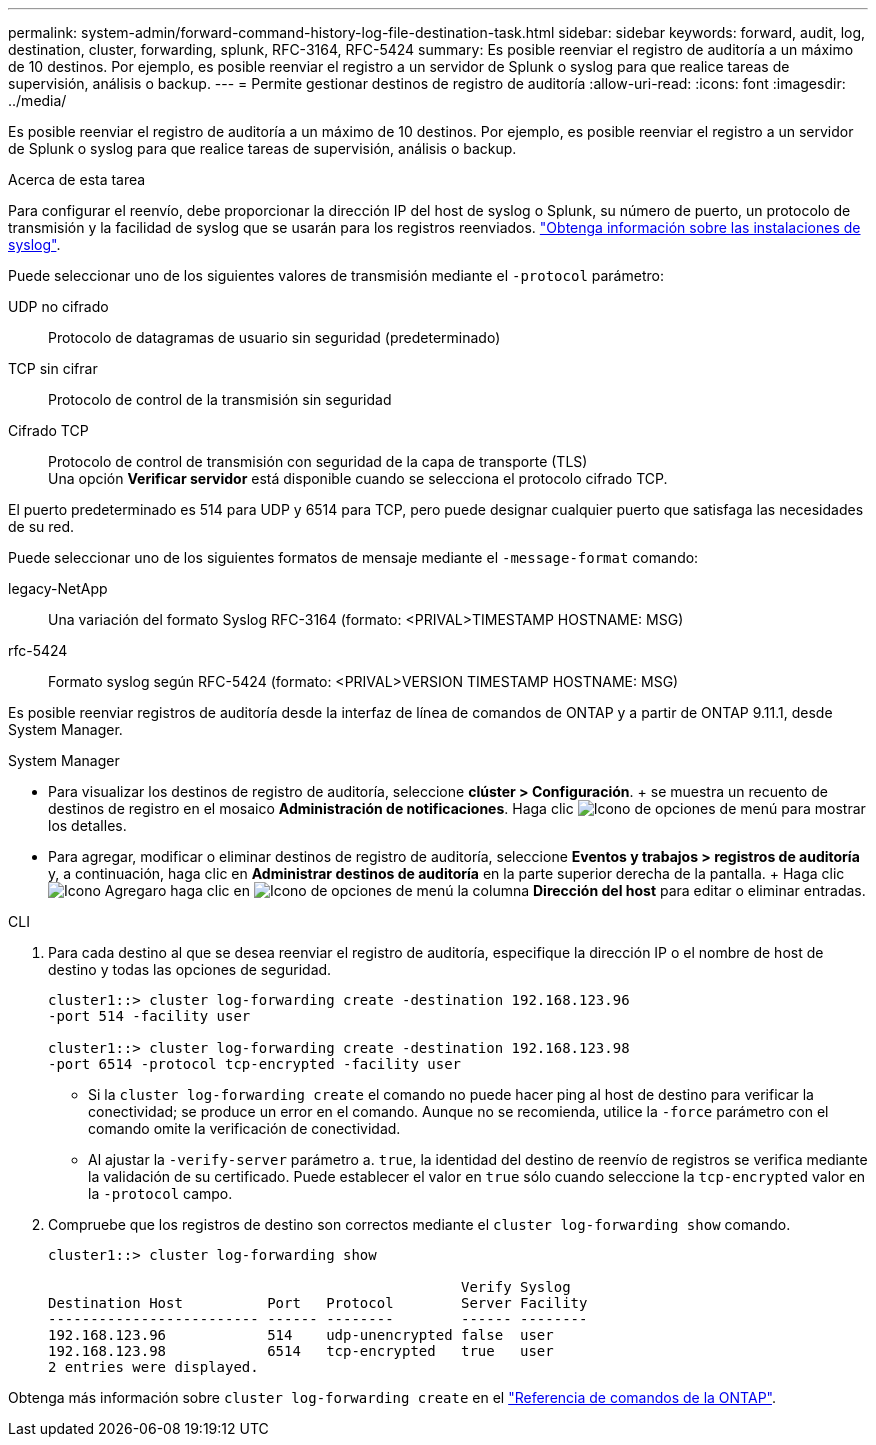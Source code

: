 ---
permalink: system-admin/forward-command-history-log-file-destination-task.html 
sidebar: sidebar 
keywords: forward, audit, log, destination, cluster, forwarding, splunk, RFC-3164, RFC-5424 
summary: Es posible reenviar el registro de auditoría a un máximo de 10 destinos. Por ejemplo, es posible reenviar el registro a un servidor de Splunk o syslog para que realice tareas de supervisión, análisis o backup. 
---
= Permite gestionar destinos de registro de auditoría
:allow-uri-read: 
:icons: font
:imagesdir: ../media/


[role="lead"]
Es posible reenviar el registro de auditoría a un máximo de 10 destinos. Por ejemplo, es posible reenviar el registro a un servidor de Splunk o syslog para que realice tareas de supervisión, análisis o backup.

.Acerca de esta tarea
Para configurar el reenvío, debe proporcionar la dirección IP del host de syslog o Splunk, su número de puerto, un protocolo de transmisión y la facilidad de syslog que se usarán para los registros reenviados. https://datatracker.ietf.org/doc/html/rfc5424["Obtenga información sobre las instalaciones de syslog"^].

Puede seleccionar uno de los siguientes valores de transmisión mediante el `-protocol` parámetro:

UDP no cifrado:: Protocolo de datagramas de usuario sin seguridad (predeterminado)
TCP sin cifrar:: Protocolo de control de la transmisión sin seguridad
Cifrado TCP:: Protocolo de control de transmisión con seguridad de la capa de transporte (TLS) +
Una opción *Verificar servidor* está disponible cuando se selecciona el protocolo cifrado TCP.


El puerto predeterminado es 514 para UDP y 6514 para TCP, pero puede designar cualquier puerto que satisfaga las necesidades de su red.

Puede seleccionar uno de los siguientes formatos de mensaje mediante el `-message-format` comando:

legacy-NetApp:: Una variación del formato Syslog RFC-3164 (formato: <PRIVAL>TIMESTAMP HOSTNAME: MSG)
rfc-5424:: Formato syslog según RFC-5424 (formato: <PRIVAL>VERSION TIMESTAMP HOSTNAME: MSG)


Es posible reenviar registros de auditoría desde la interfaz de línea de comandos de ONTAP y a partir de ONTAP 9.11.1, desde System Manager.

[role="tabbed-block"]
====
.System Manager
--
* Para visualizar los destinos de registro de auditoría, seleccione *clúster > Configuración*. + se muestra un recuento de destinos de registro en el mosaico *Administración de notificaciones*. Haga clic image:../media/icon_kabob.gif["Icono de opciones de menú"] para mostrar los detalles.
* Para agregar, modificar o eliminar destinos de registro de auditoría, seleccione *Eventos y trabajos > registros de auditoría* y, a continuación, haga clic en *Administrar destinos de auditoría* en la parte superior derecha de la pantalla. + Haga clic image:icon_add.gif["Icono Agregar"]o haga clic en image:../media/icon_kabob.gif["Icono de opciones de menú"] la columna *Dirección del host* para editar o eliminar entradas.


--
.CLI
--
. Para cada destino al que se desea reenviar el registro de auditoría, especifique la dirección IP o el nombre de host de destino y todas las opciones de seguridad.
+
[listing]
----
cluster1::> cluster log-forwarding create -destination 192.168.123.96
-port 514 -facility user

cluster1::> cluster log-forwarding create -destination 192.168.123.98
-port 6514 -protocol tcp-encrypted -facility user
----
+
** Si la `cluster log-forwarding create` el comando no puede hacer ping al host de destino para verificar la conectividad; se produce un error en el comando. Aunque no se recomienda, utilice la `-force` parámetro con el comando omite la verificación de conectividad.
** Al ajustar la `-verify-server` parámetro a. `true`, la identidad del destino de reenvío de registros se verifica mediante la validación de su certificado. Puede establecer el valor en `true` sólo cuando seleccione la `tcp-encrypted` valor en la `-protocol` campo.


. Compruebe que los registros de destino son correctos mediante el `cluster log-forwarding show` comando.
+
[listing]
----
cluster1::> cluster log-forwarding show

                                                 Verify Syslog
Destination Host          Port   Protocol        Server Facility
------------------------- ------ --------        ------ --------
192.168.123.96            514    udp-unencrypted false  user
192.168.123.98            6514   tcp-encrypted   true   user
2 entries were displayed.
----


Obtenga más información sobre `cluster log-forwarding create` en el link:https://docs.netapp.com/us-en/ontap-cli/cluster-log-forwarding-create.html["Referencia de comandos de la ONTAP"^].

--
====